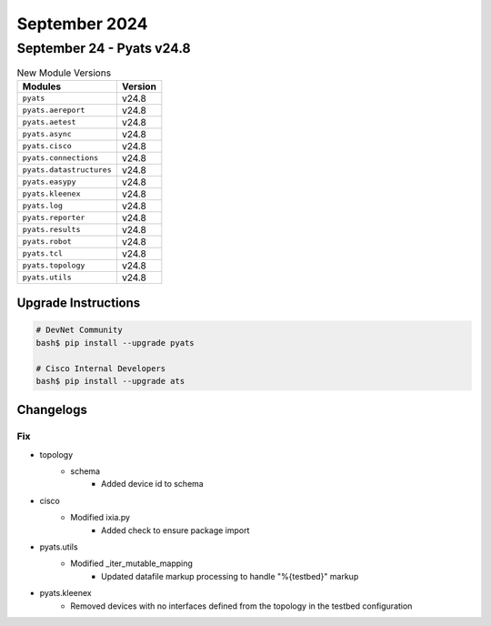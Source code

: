 September 2024
==========

September 24 - Pyats v24.8 
------------------------



.. csv-table:: New Module Versions
    :header: "Modules", "Version"

    ``pyats``, v24.8 
    ``pyats.aereport``, v24.8 
    ``pyats.aetest``, v24.8 
    ``pyats.async``, v24.8 
    ``pyats.cisco``, v24.8 
    ``pyats.connections``, v24.8 
    ``pyats.datastructures``, v24.8 
    ``pyats.easypy``, v24.8 
    ``pyats.kleenex``, v24.8 
    ``pyats.log``, v24.8 
    ``pyats.reporter``, v24.8 
    ``pyats.results``, v24.8 
    ``pyats.robot``, v24.8 
    ``pyats.tcl``, v24.8 
    ``pyats.topology``, v24.8 
    ``pyats.utils``, v24.8 

Upgrade Instructions
^^^^^^^^^^^^^^^^^^^^

.. code-block:: bash

    # DevNet Community
    bash$ pip install --upgrade pyats

    # Cisco Internal Developers
    bash$ pip install --upgrade ats




Changelogs
^^^^^^^^^^
--------------------------------------------------------------------------------
                                      Fix                                       
--------------------------------------------------------------------------------

* topology
    * schema
        * Added device id to schema

* cisco
    * Modified ixia.py
        * Added check to ensure package import

* pyats.utils
    * Modified _iter_mutable_mapping
        * Updated datafile markup processing to handle "%{testbed}" markup

* pyats.kleenex
    * Removed devices with no interfaces defined from the topology in the testbed configuration


